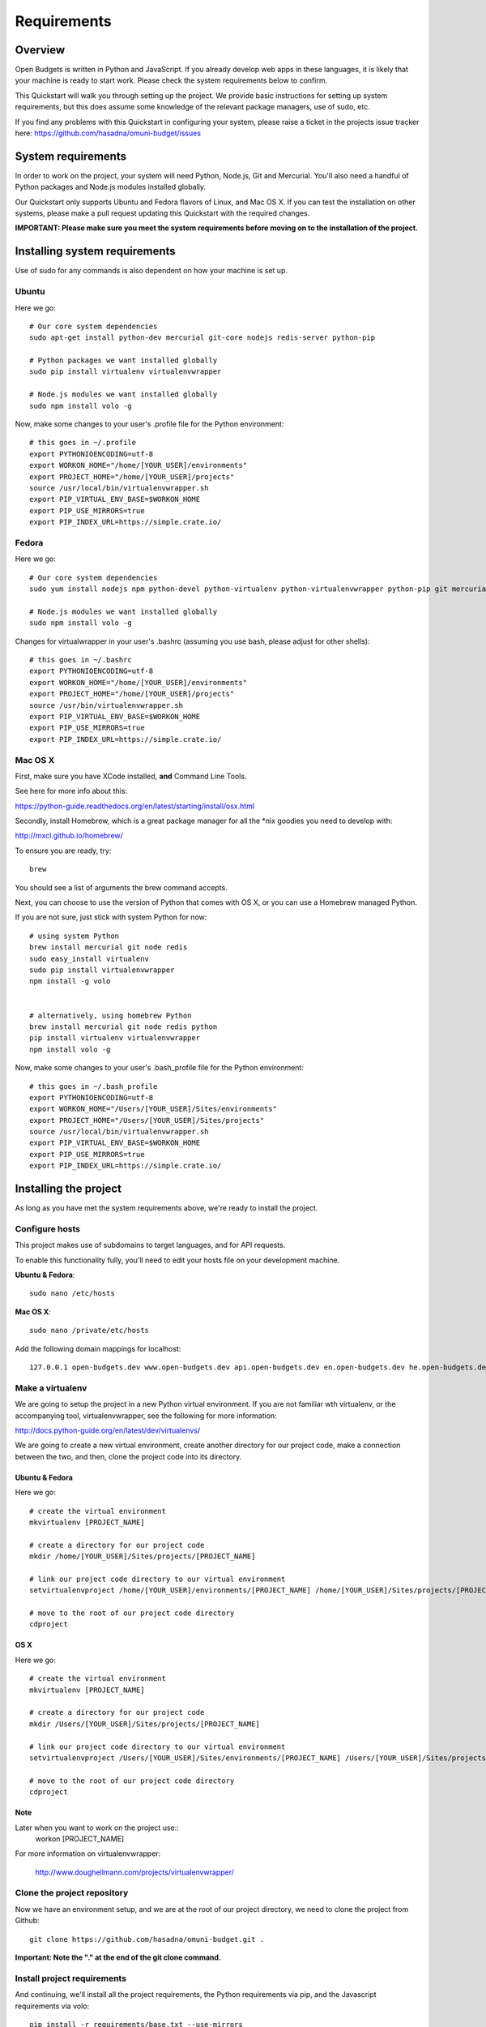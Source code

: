Requirements
============

Overview
--------

Open Budgets is written in Python and JavaScript. If you already develop web apps in these languages, it is likely that your machine is ready to start work. Please check the system requirements below to confirm.

This Quickstart will walk you through setting up the project. We provide basic instructions for setting up system requirements, but this does assume some knowledge of the relevant package managers, use of sudo, etc.

If you find any problems with this Quickstart in configuring your system, please raise a ticket in the projects issue tracker here: https://github.com/hasadna/omuni-budget/issues


System requirements
-------------------

In order to work on the project, your system will need Python, Node.js, Git and Mercurial. You'll also need a handful of Python packages and Node.js modules installed globally.

Our Quickstart only supports Ubuntu and Fedora flavors of Linux, and Mac OS X. If you can test the installation on other systems, please make a pull request updating this Quickstart with the required changes.


**IMPORTANT: Please make sure you meet the system requirements before moving on to the installation of the project.**


Installing system requirements
------------------------------

Use of sudo for any commands is also dependent on how your machine is set up.

Ubuntu
~~~~~~

Here we go::

    # Our core system dependencies
    sudo apt-get install python-dev mercurial git-core nodejs redis-server python-pip

    # Python packages we want installed globally
    sudo pip install virtualenv virtualenvwrapper

    # Node.js modules we want installed globally
    sudo npm install volo -g

Now, make some changes to your user's .profile file for the Python environment::

    # this goes in ~/.profile
    export PYTHONIOENCODING=utf-8
    export WORKON_HOME="/home/[YOUR_USER]/environments"
    export PROJECT_HOME="/home/[YOUR_USER]/projects"
    source /usr/local/bin/virtualenvwrapper.sh
    export PIP_VIRTUAL_ENV_BASE=$WORKON_HOME
    export PIP_USE_MIRRORS=true
    export PIP_INDEX_URL=https://simple.crate.io/

Fedora
~~~~~~

Here we go::

    # Our core system dependencies
    sudo yum install nodejs npm python-devel python-virtualenv python-virtualenvwrapper python-pip git mercurial redis

    # Node.js modules we want installed globally
    sudo npm install volo -g

Changes for virtualwrapper in your user's .bashrc (assuming you use bash, please adjust for other shells)::

    # this goes in ~/.bashrc
    export PYTHONIOENCODING=utf-8
    export WORKON_HOME="/home/[YOUR_USER]/environments"
    export PROJECT_HOME="/home/[YOUR_USER]/projects"
    source /usr/bin/virtualenvwrapper.sh
    export PIP_VIRTUAL_ENV_BASE=$WORKON_HOME
    export PIP_USE_MIRRORS=true
    export PIP_INDEX_URL=https://simple.crate.io/

Mac OS X
~~~~~~~~

First, make sure you have XCode installed, **and** Command Line Tools.

See here for more info about this:

https://python-guide.readthedocs.org/en/latest/starting/install/osx.html

Secondly, install Homebrew, which is a great package manager for all the \*nix goodies you need to develop with:

http://mxcl.github.io/homebrew/

To ensure you are ready, try::

    brew

You should see a list of arguments the brew command accepts.

Next, you can choose to use the version of Python that comes with OS X, or you can use a Homebrew managed Python.

If you are not sure, just stick with system Python for now::

    # using system Python
    brew install mercurial git node redis
    sudo easy_install virtualenv
    sudo pip install virtualenvwrapper
    npm install -g volo


    # alternatively, using homebrew Python
    brew install mercurial git node redis python
    pip install virtualenv virtualenvwrapper
    npm install volo -g

Now, make some changes to your user's .bash_profile file for the Python environment::

    # this goes in ~/.bash_profile
    export PYTHONIOENCODING=utf-8
    export WORKON_HOME="/Users/[YOUR_USER]/Sites/environments"
    export PROJECT_HOME="/Users/[YOUR_USER]/Sites/projects"
    source /usr/local/bin/virtualenvwrapper.sh
    export PIP_VIRTUAL_ENV_BASE=$WORKON_HOME
    export PIP_USE_MIRRORS=true
    export PIP_INDEX_URL=https://simple.crate.io/

Installing the project
----------------------

As long as you have met the system requirements above, we're ready to install the project.

Configure hosts
~~~~~~~~~~~~~~~

This project makes use of subdomains to target languages, and for API requests.

To enable this functionality fully, you'll need to edit your hosts file on your development machine.

**Ubuntu & Fedora**::

    sudo nano /etc/hosts

**Mac OS X**::

    sudo nano /private/etc/hosts

Add the following domain mappings for localhost::

    127.0.0.1 open-budgets.dev www.open-budgets.dev api.open-budgets.dev en.open-budgets.dev he.open-budgets.dev ar.open-budgets.dev ru.open-budgets.dev

Make a virtualenv
~~~~~~~~~~~~~~~~~

We are going to setup the project in a new Python virtual environment. If you are not familiar wth virtualenv, or the accompanying tool, virtualenvwrapper, see the following for more information:

http://docs.python-guide.org/en/latest/dev/virtualenvs/

We are going to create a new virtual environment, create another directory for our project code, make a connection between the two, and then, clone the project code into its directory.

Ubuntu & Fedora
+++++++++++++++

Here we go::

    # create the virtual environment
    mkvirtualenv [PROJECT_NAME]

    # create a directory for our project code
    mkdir /home/[YOUR_USER]/Sites/projects/[PROJECT_NAME]

    # link our project code directory to our virtual environment
    setvirtualenvproject /home/[YOUR_USER]/environments/[PROJECT_NAME] /home/[YOUR_USER]/Sites/projects/[PROJECT_NAME]

    # move to the root of our project code directory
    cdproject

OS X
++++

Here we go::

    # create the virtual environment
    mkvirtualenv [PROJECT_NAME]

    # create a directory for our project code
    mkdir /Users/[YOUR_USER]/Sites/projects/[PROJECT_NAME]

    # link our project code directory to our virtual environment
    setvirtualenvproject /Users/[YOUR_USER]/Sites/environments/[PROJECT_NAME] /Users/[YOUR_USER]/Sites/projects/[PROJECT_NAME]

    # move to the root of our project code directory
    cdproject

Note
++++

Later when you want to work on the project use::
    workon [PROJECT_NAME]

For more information on virtualenvwrapper:

    http://www.doughellmann.com/projects/virtualenvwrapper/



Clone the project repository
~~~~~~~~~~~~~~~~~~~~~~~~~~~~

Now we have an environment setup, and we are at the root of our project directory, we need to clone the project from Github::

    git clone https://github.com/hasadna/omuni-budget.git .

**Important: Note the "." at the end of the git clone command.**

Install project requirements
~~~~~~~~~~~~~~~~~~~~~~~~~~~~

And continuing, we'll install all the project requirements, the Python requirements via pip, and the Javascript requirements via volo::

    pip install -r requirements/base.txt --use-mirrors

    # If you see ParseError when invoking volo, keep trying, it eventually works. We are going to replace it.
    volo add -noprompt

Bootstrap the project
~~~~~~~~~~~~~~~~~~~~~

Now we have almost everything we need.

We can populate the database with our initial data, run our tests, and run a development server::

    # syncdb, migrate and run tests
    python manage.py devstrap -m -t

    # start the server
    python manage.py runserver

Right now you can see the app at the following address in your browser::

    http://obudget.dev:8000/

Lastly, For some functionality, you'll need to adjust settings.local with some settings for your environment. For example, email username and password. **Never commit your changes to settings.local**.

The easy way to working data
~~~~~~~~~~~~~~~~~~~~~~~~~~~~

The project bootstrap loads some initial data the app requires.

To get entity and sheet data (the Israel government structure, and the muni budgets, in the current case), grab our latest local.db file and replace your current development database with it.

You can always get the latest file here:

https://drive.google.com/#folders/0B4JzAmQXH28mNXBxdjdzeEJXb2s

Simply grab the latest one by date, download it, rename it local.db and replace the existing local.db in your repo root.

Contributions
-------------

You can contribute to the project with code, content and ideas. If you have any ideas or suggestions for content, please open a ticket on the issue tracker, or post a topic on the developer discussion group (links on home page of the docs).

If you want to contribute code, please keep these points in mind:

* **Style**: We try to follow PEP-8 Please lint your code before submitting a pull request
* **Tests**: If you write a piece of code, write a test before you submit a pull request, and also make sure your code does not break existing tests
* **Docs**: If you write a piece of code, please make sure it has docstrings to explain the functionality
* **Branching**: We follow the Git Flow method for managing branches. and all development work is done off the **develop** branch

More below.

best practices
--------------

Additionally, if you are new to web development with Python, we also recommend Kenneth Reitz's excellent best practices guide, which we attempt to follow:

http://docs.python-guide.org/en/latest/

Style
-----

TODO

Tests
-----

We won't accept code that doesn't have tests for it.

Docs
----

We do not expect contributors to write docs (this guide), but it is great if they do.

However, please try to use doc strings or comments so your code is easy to follow. This, combined with tests, will help us include your code, and write docs for it.

Branching
---------

We follow GitFlow_ for branch management.

.. _GitFlow: http://nvie.com/posts/a-successful-git-branching-model/

What this means:

* Master branch is for production deployment only - you should not ever be working off it
* Develop branch is for work. Either work directly from it, or, preferably, branch off it into a "feature" branch
* A feature branch is named "feature/[YOUR_FEATURE_NAME]". Pull requests on themed branches like this are nice.

Examples:

* I want to work on a ticket to add "bookmarking" features, then I branch off "develop" into "feature/bookmarks", and when I am finished, I submit a pull request for this branch

* I want to work on a ticket to refactor view logic in the "entities" app, then I branch off "develop" into "feature/entities-refactoring", and when I am finished, I submit a pull request for this branch

Again, see the original post about Git Flow for more good practices:

http://nvie.com/posts/a-successful-git-branching-model/

Some GUI version control apps, such as Source Tree for OS X, integrate Git Flow into the app, making it even easier to follow the principles.
